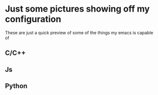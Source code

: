 * Just some pictures showing off my configuration
These are just a quick preview of some of the things my emacs is capable of  
** C/C++
#+ATTR_HTML: :style margin-left: auto; margin-right: auto;
[[./cpp-ac2.png]]
** Js
#+ATTR_HTML: :style margin-left: auto; margin-right: auto;
[[./js.png]]
** Python
#+ATTR_HTML: :style margin-left: auto; margin-right: auto;
[[./python.png]]
